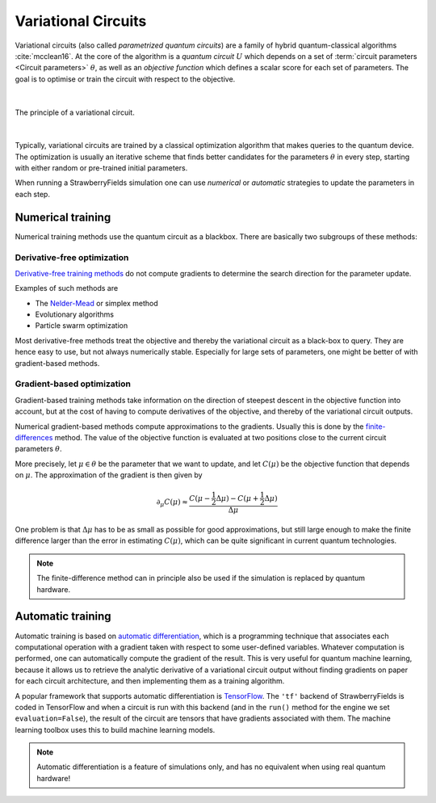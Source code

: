 .. role:: raw-latex(raw)
   :format: latex

.. role:: html(raw)
   :format: html

.. _variational:


Variational Circuits
======================

.. sectionauthor:: Maria Schuld <maria@xanadu.ai>

Variational circuits (also called *parametrized quantum circuits*) are a family of hybrid quantum-classical algorithms :cite:`mcclean16`. At the core of the algorithm is a *quantum circuit* :math:`U` which depends on a set of :term:`circuit parameters <Circuit parameters>` :math:`\theta`, as well as an *objective function* which defines a scalar score for each set of parameters. The goal is to optimise or train the circuit with respect to the objective.

|

.. _fig_variational:
.. figure::  _static/variational_detail.png
   :align:   center
   :width:   350px

   The principle of a variational circuit.

|

Typically, variational circuits are trained by a classical optimization algorithm that makes queries to the quantum device. The optimization is usually an iterative scheme that finds better candidates for the parameters :math:`\theta` in every step, starting with either random or pre-trained initial parameters.

When running a StrawberryFields simulation one can use *numerical* or *automatic* strategies to update the parameters in each step.

Numerical training
------------------------

Numerical training methods use the quantum circuit as a blackbox. There are basically two subgroups of these methods:

Derivative-free optimization
****************************

`Derivative-free training methods <https://en.wikipedia.org/wiki/Derivative-free_optimization>`_ do not compute gradients to determine the search direction for the parameter update.

Examples of such methods are

* The `Nelder-Mead <https://en.wikipedia.org/wiki/Nelder%E2%80%93Mead_method>`_ or simplex method
* Evolutionary algorithms
* Particle swarm optimization

Most derivative-free methods treat the objective and thereby the variational circuit as a black-box to query. They are hence easy to use, but not always numerically stable. Especially for large sets of parameters, one might be better of with gradient-based methods.

.. _numerical_differentation:

Gradient-based optimization
****************************

Gradient-based training methods take information on the direction of steepest descent in the objective function into account, but at the cost of having to compute derivatives of the objective, and thereby of the variational circuit outputs.


Numerical gradient-based methods compute approximations to the gradients. Usually this is done by the `finite-differences <https://en.wikipedia.org/wiki/Finite_difference>`_ method. The value of the objective function is evaluated at two positions close to the current circuit parameters :math:`\theta`.

More precisely, let :math:`\mu \in \theta` be the parameter that we want to update, and let :math:`C(\mu)` be the objective function that depends on :math:`\mu`. The approximation of the gradient is then given by

.. math::

   \partial_{\mu} C(\mu) \approx \frac{C(\mu - \frac{1}{2}\Delta \mu ) - C(\mu + \frac{1}{2} \Delta \mu)}{\Delta \mu}

One problem is that :math:`\Delta \mu` has to be as small as possible for good approximations, but still large enough to make the finite difference larger than the error in estimating :math:`C(\mu)`, which can be quite significant in current quantum technologies.

.. note::

   The finite-difference method can in principle also be used if the simulation is replaced by quantum hardware.


.. _automatic_training:

Automatic training
------------------

Automatic training is based on `automatic differentiation <https://en.wikipedia.org/wiki/Automatic_differentiation>`_, which is a programming technique that associates each computational operation with a gradient taken with respect to some user-defined variables. Whatever computation is performed, one can automatically compute the gradient of the result. This is very useful for quantum machine learning, because it allows us to retrieve the analytic derivative of a variational circuit output without finding gradients on paper for each circuit architecture, and then implementing them as a training algorithm.

A popular framework that supports automatic differentiation is `TensorFlow <https://www.tensorflow.org/>`_. The ``'tf'`` backend of StrawberryFields is coded in TensorFlow and when a circuit is run with this backend (and in the ``run()`` method for the engine we set ``evaluation=False``), the result of the circuit are tensors that have gradients associated with them. The machine learning toolbox uses this to build machine learning models.

.. note::

   Automatic differentiation is a feature of simulations only, and has no equivalent when using real quantum hardware!








